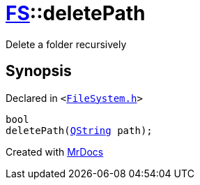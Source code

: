 [#FS-deletePath]
= xref:FS.adoc[FS]::deletePath
:relfileprefix: ../
:mrdocs:


Delete a folder recursively



== Synopsis

Declared in `&lt;https://github.com/PrismLauncher/PrismLauncher/blob/develop/FileSystem.h#L292[FileSystem&period;h]&gt;`

[source,cpp,subs="verbatim,replacements,macros,-callouts"]
----
bool
deletePath(xref:QString.adoc[QString] path);
----



[.small]#Created with https://www.mrdocs.com[MrDocs]#
